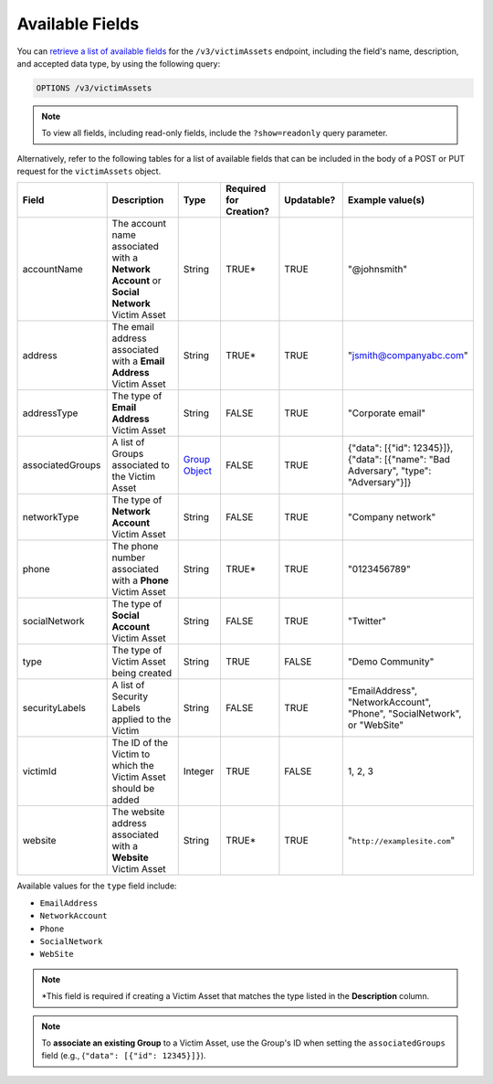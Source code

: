 Available Fields
----------------

You can `retrieve a list of available fields <https://docs.threatconnect.com/en/latest/rest_api/v3/retrieve_fields.html>`_ for the ``/v3/victimAssets`` endpoint, including the field's name, description, and accepted data type, by using the following query:

.. code::

    OPTIONS /v3/victimAssets

.. note::
    To view all fields, including read-only fields, include the ``?show=readonly`` query parameter.

Alternatively, refer to the following tables for a list of available fields that can be included in the body of a POST or PUT request for the ``victimAssets`` object.

.. list-table::
   :widths: 20 20 10 15 15 20
   :header-rows: 1

   * - Field
     - Description
     - Type
     - Required for Creation?
     - Updatable?
     - Example value(s)
   * - accountName
     - The account name associated with a **Network Account** or **Social Network** Victim Asset
     - String
     - TRUE*
     - TRUE
     - "@johnsmith"
   * - address
     - The email address associated with a **Email Address** Victim Asset
     - String
     - TRUE*
     - TRUE
     - "jsmith@companyabc.com"
   * - addressType
     - The type of **Email Address** Victim Asset
     - String
     - FALSE
     - TRUE
     - "Corporate email"
   * - associatedGroups
     - A list of Groups associated to the Victim Asset
     - `Group Object <https://docs.threatconnect.com/en/latest/rest_api/v3/groups/groups.html>`_
     - FALSE
     - TRUE
     - {"data": [{"id": 12345}]}, {"data": [{"name": "Bad Adversary", "type": "Adversary"}]}
   * - networkType
     - The type of **Network Account** Victim Asset
     - String
     - FALSE
     - TRUE
     - "Company network"
   * - phone
     - The phone number associated with a **Phone** Victim Asset
     - String
     - TRUE*
     - TRUE
     - "0123456789"
   * - socialNetwork
     - The type of **Social Account** Victim Asset
     - String
     - FALSE
     - TRUE
     - "Twitter"
   * - type
     - The type of Victim Asset being created
     - String
     - TRUE
     - FALSE
     - "Demo Community"
   * - securityLabels
     - A list of Security Labels applied to the Victim
     - String
     - FALSE
     - TRUE
     - "EmailAddress", "NetworkAccount", "Phone", "SocialNetwork", or "WebSite"
   * - victimId
     - The ID of the Victim to which the Victim Asset should be added
     - Integer
     - TRUE
     - FALSE
     - 1, 2, 3
   * - website
     - The website address associated with a **Website** Victim Asset
     - String
     - TRUE*
     - TRUE
     - "``http://examplesite.com``"

Available values for the ``type`` field include:

- ``EmailAddress``
- ``NetworkAccount``
- ``Phone``
- ``SocialNetwork``
- ``WebSite``

.. note::
  \*This field is required if creating a Victim Asset that matches the type listed in the **Description** column.

.. note::
    To **associate an existing Group** to a Victim Asset, use the Group's ID when setting the ``associatedGroups`` field (e.g., {``"data": [{"id": 12345}]}``).